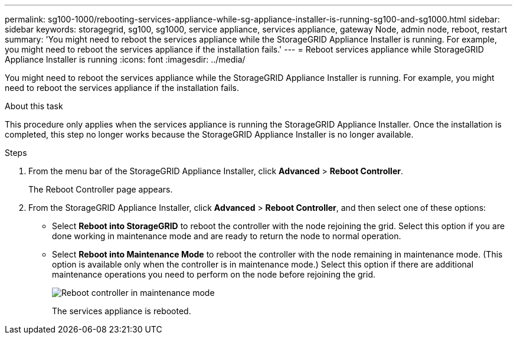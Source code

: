 ---
permalink: sg100-1000/rebooting-services-appliance-while-sg-appliance-installer-is-running-sg100-and-sg1000.html
sidebar: sidebar
keywords: storagegrid, sg100, sg1000, service appliance, services appliance, gateway Node, admin node, reboot, restart 
summary: 'You might need to reboot the services appliance while the StorageGRID Appliance Installer is running. For example, you might need to reboot the services appliance if the installation fails.'
---
= Reboot services appliance while StorageGRID Appliance Installer is running
:icons: font
:imagesdir: ../media/

[.lead]
You might need to reboot the services appliance while the StorageGRID Appliance Installer is running. For example, you might need to reboot the services appliance if the installation fails.

.About this task

This procedure only applies when the services appliance is running the StorageGRID Appliance Installer. Once the installation is completed, this step no longer works because the StorageGRID Appliance Installer is no longer available.

.Steps

. From the menu bar of the StorageGRID Appliance Installer, click *Advanced* > *Reboot Controller*.
+
The Reboot Controller page appears.

. From the StorageGRID Appliance Installer, click *Advanced* > *Reboot Controller*, and then select one of these options:
 ** Select *Reboot into StorageGRID* to reboot the controller with the node rejoining the grid. Select this option if you are done working in maintenance mode and are ready to return the node to normal operation.
 ** Select *Reboot into Maintenance Mode* to reboot the controller with the node remaining in maintenance mode. (This option is available only when the controller is in maintenance mode.) Select this option if there are additional maintenance operations you need to perform on the node before rejoining the grid.
+
image::../media/reboot_controller_from_maintenance_mode.png[Reboot controller in maintenance mode]
+
The services appliance is rebooted.
